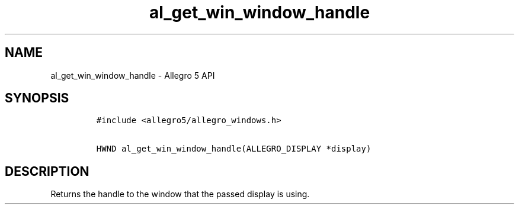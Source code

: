.\" Automatically generated by Pandoc 3.1.3
.\"
.\" Define V font for inline verbatim, using C font in formats
.\" that render this, and otherwise B font.
.ie "\f[CB]x\f[]"x" \{\
. ftr V B
. ftr VI BI
. ftr VB B
. ftr VBI BI
.\}
.el \{\
. ftr V CR
. ftr VI CI
. ftr VB CB
. ftr VBI CBI
.\}
.TH "al_get_win_window_handle" "3" "" "Allegro reference manual" ""
.hy
.SH NAME
.PP
al_get_win_window_handle - Allegro 5 API
.SH SYNOPSIS
.IP
.nf
\f[C]
#include <allegro5/allegro_windows.h>

HWND al_get_win_window_handle(ALLEGRO_DISPLAY *display)
\f[R]
.fi
.SH DESCRIPTION
.PP
Returns the handle to the window that the passed display is using.
